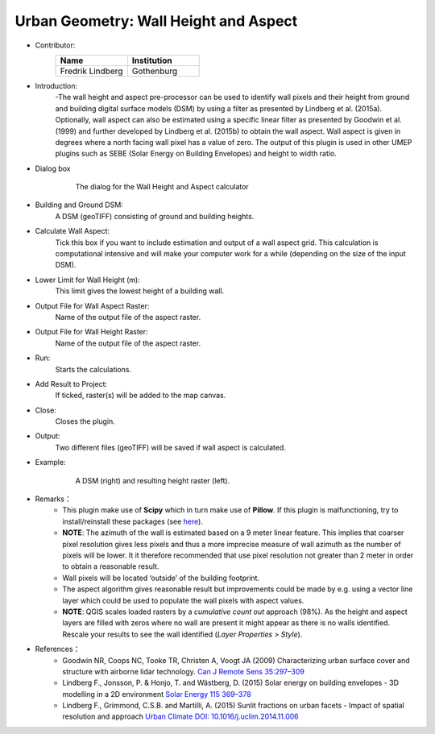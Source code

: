 .. _WallHeightandAspect:

Urban Geometry: Wall Height and Aspect
~~~~~~~~~~~~~~~~~~~~~~~~~~~~~~~~~~~~~~

* Contributor:
    .. list-table::
       :widths: 50 50
       :header-rows: 1

       * - Name
         - Institution

       * - Fredrik Lindberg
         - Gothenburg


* Introduction:
    -The wall height and aspect pre-processor can be used to identify wall pixels and their height from ground and building digital surface models (DSM) by using a filter as presented by Lindberg et al. (2015a). Optionally, wall aspect can also be estimated using a specific linear filter as presented by Goodwin et al. (1999) and further developed by Lindberg et al. (2015b) to obtain the wall aspect. Wall aspect is given in degrees where a north facing wall pixel has a value of zero. The output of this plugin is used in other UMEP plugins such as SEBE (Solar Energy on Building Envelopes) and height to width ratio.

* Dialog box
    .. figure:: /images/WallHeight.png

        The dialog for the Wall Height and Aspect calculator

* Building and Ground DSM:
    A DSM (geoTIFF) consisting of ground and building heights.

* Calculate Wall Aspect:
    Tick this box if you want to include estimation and output of a wall aspect grid. This calculation is computational intensive and will make your computer work for a while (depending on the size of the input DSM).

* Lower Limit for Wall Height (m):
    This limit gives the lowest height of a building wall.

* Output File for Wall Aspect Raster:
    Name of the output file of the aspect raster.

* Output File for Wall Height Raster:
    Name of the output file of the aspect raster.

* Run:
    Starts the calculations.

* Add Result to Project:
    If ticked, raster(s) will be added to the map canvas.

* Close:
    Closes the plugin.

* Output:
    Two different files (geoTIFF) will be saved if wall aspect is calculated.

* Example:
    .. figure:: /images/Output_Wall_Height.jpg
    
        A DSM (right) and resulting height raster (left).


* Remarks：
          - This plugin make use of **Scipy** which in turn make use of **Pillow**. If this plugin is malfunctioning, try to install/reinstall these packages (see `here <http://umep-docs.readthedocs.io/en/latest/Getting_Started.html#adding-missing-python-libraries-and-other-osgeo-functionalities>`__).
          -  **NOTE**: The azimuth of the wall is estimated based on a 9 meter linear feature. This implies that coarser pixel resolution gives less pixels and thus a more imprecise measure of wall azimuth as the number of pixels will be lower. It it therefore recommended that use pixel resolution not greater than 2 meter in order to obtain a reasonable result.
          -  Wall pixels will be located ‘outside’ of the building footprint.
          -  The aspect algorithm gives reasonable result but improvements could be made by e.g. using a vector line layer which could be used to populate the wall pixels with aspect values.
          -  **NOTE**: QGIS scales loaded rasters by a *cumulative count out* approach (98%). As the height and aspect layers are filled with zeros where no wall are present it might appear as there is no walls identified. Rescale your results to see the wall identified (*Layer Properties > Style*).

* References：
          -  Goodwin NR, Coops NC, Tooke TR, Christen A, Voogt JA (2009) Characterizing urban surface cover and structure with airborne lidar technology. `Can J Remote Sens 35:297–309 <http://www.tandfonline.com/doi/abs/10.5589/m09-015>`__
          -  Lindberg F., Jonsson, P. & Honjo, T. and Wästberg, D. (2015) Solar energy on building envelopes - 3D modelling in a 2D environment `Solar Energy 115 369–378 <http://www.sciencedirect.com/science/article/pii/S0038092X15001164>`__
          -  Lindberg F., Grimmond, C.S.B. and Martilli, A. (2015) Sunlit fractions on urban facets - Impact of spatial resolution and approach `Urban Climate DOI: 10.1016/j.uclim.2014.11.006 <http://www.sciencedirect.com/science/article/pii/S221209551400090X>`__
